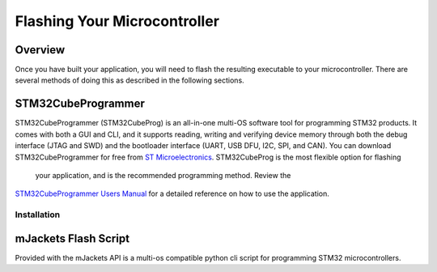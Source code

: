 Flashing Your Microcontroller
*****************************

Overview
========
Once you have built your application, you will need to flash the resulting
executable to your microcontroller. There are several methods of doing this
as described in the following sections. 

STM32CubeProgrammer
===================
STM32CubeProgrammer (STM32CubeProg) is an all-in-one multi-OS software tool 
for programming STM32 products. It comes with both a GUI and CLI, and it 
supports reading, writing and verifying device memory through both the debug 
interface (JTAG and SWD) and the bootloader interface (UART, USB DFU, I2C, 
SPI, and CAN). You can download STM32CubeProgrammer for free from 
`ST Microelectronics`_. STM32CubeProg is the most flexible option for flashing
 your application, and is the recommended programming method. Review the 
`STM32CubeProgrammer Users Manual`_ for a detailed reference on how to use the application.

Installation
------------

mJackets Flash Script
=====================
Provided with the mJackets API is a multi-os compatible python cli 
script for programming STM32 microcontrollers. 


.. _ST Microelectronics: https://www.st.com/en/development-tools/stm32cubeprog.html
.. _STM32CubeProgrammer Users Manual: https://www.st.com/resource/en/user_manual/dm00403500-stm32cubeprogrammer-software-description-stmicroelectronics.pdf